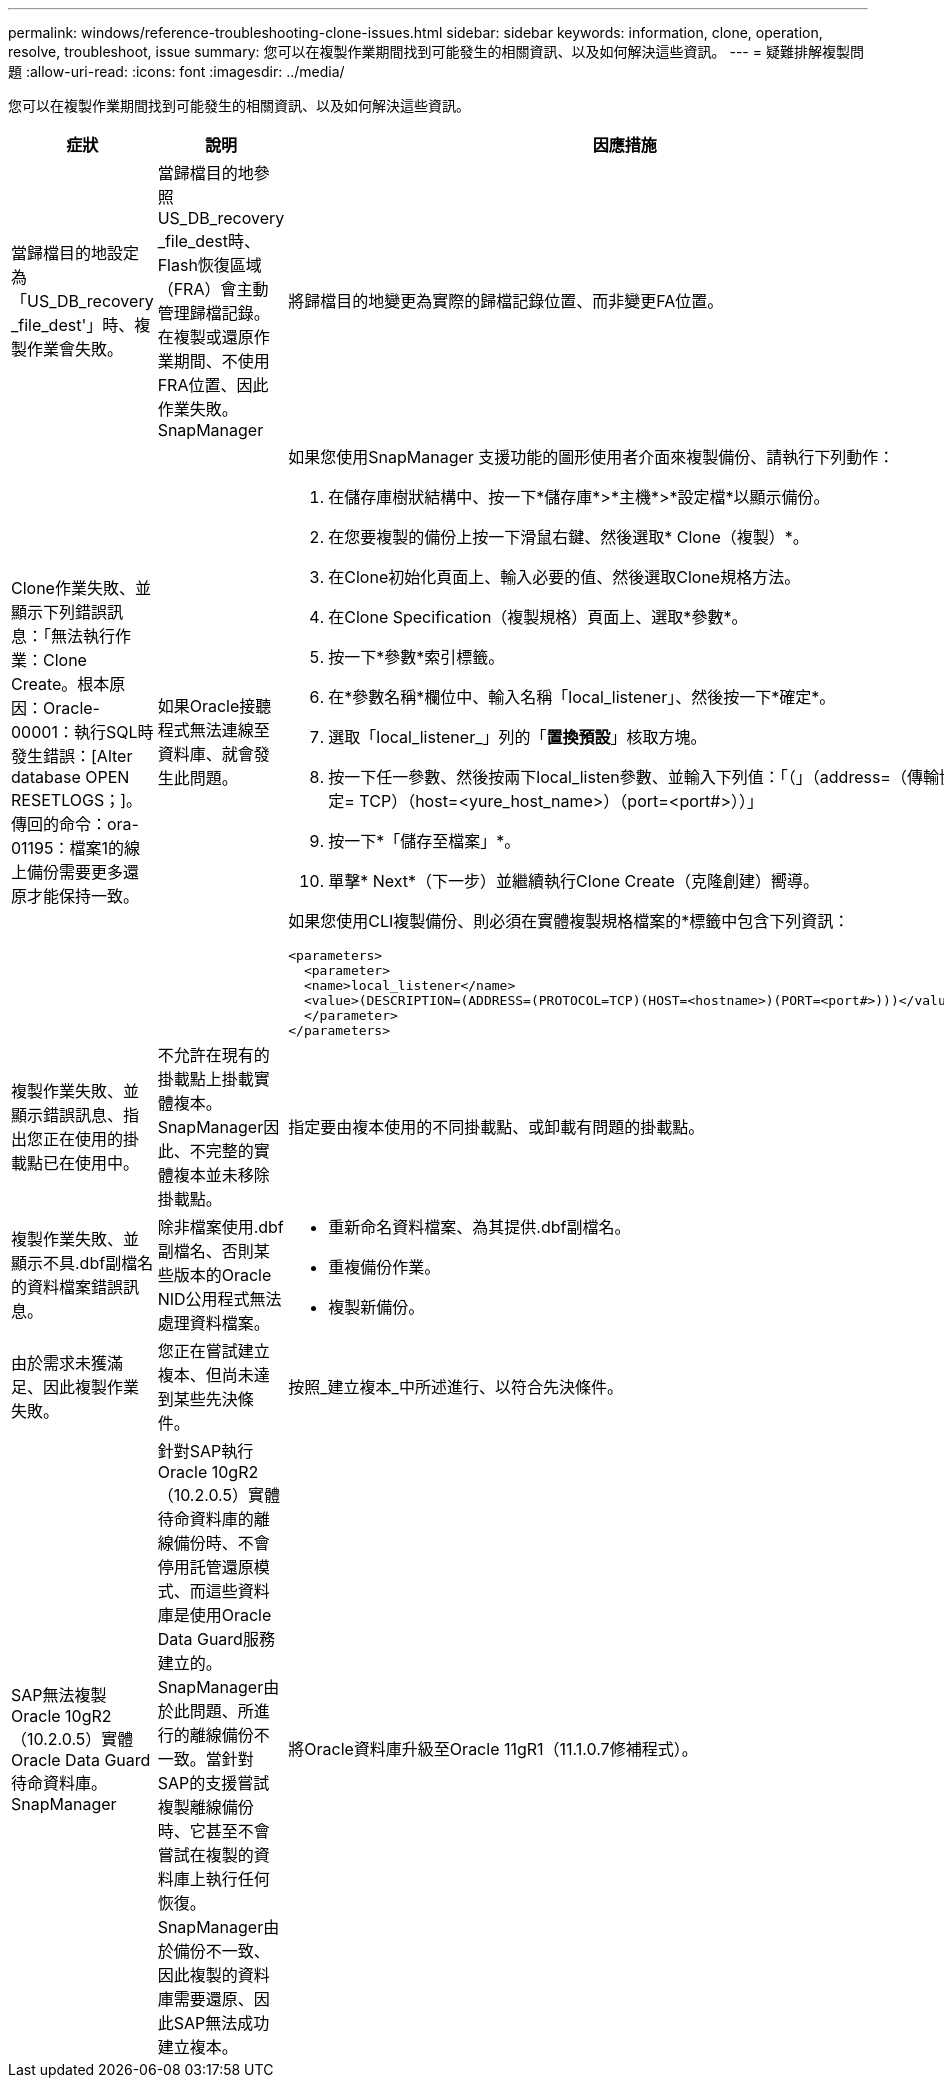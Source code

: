 ---
permalink: windows/reference-troubleshooting-clone-issues.html 
sidebar: sidebar 
keywords: information, clone, operation, resolve, troubleshoot, issue 
summary: 您可以在複製作業期間找到可能發生的相關資訊、以及如何解決這些資訊。 
---
= 疑難排解複製問題
:allow-uri-read: 
:icons: font
:imagesdir: ../media/


[role="lead"]
您可以在複製作業期間找到可能發生的相關資訊、以及如何解決這些資訊。

|===
| 症狀 | 說明 | 因應措施 


 a| 
當歸檔目的地設定為「US_DB_recovery _file_dest'」時、複製作業會失敗。
 a| 
當歸檔目的地參照US_DB_recovery _file_dest時、Flash恢復區域（FRA）會主動管理歸檔記錄。在複製或還原作業期間、不使用FRA位置、因此作業失敗。SnapManager
 a| 
將歸檔目的地變更為實際的歸檔記錄位置、而非變更FA位置。



 a| 
Clone作業失敗、並顯示下列錯誤訊息：「無法執行作業：Clone Create。根本原因：Oracle-00001：執行SQL時發生錯誤：[Alter database OPEN RESETLOGS；]。傳回的命令：ora-01195：檔案1的線上備份需要更多還原才能保持一致。
 a| 
如果Oracle接聽程式無法連線至資料庫、就會發生此問題。
 a| 
如果您使用SnapManager 支援功能的圖形使用者介面來複製備份、請執行下列動作：

. 在儲存庫樹狀結構中、按一下*儲存庫*>*主機*>*設定檔*以顯示備份。
. 在您要複製的備份上按一下滑鼠右鍵、然後選取* Clone（複製）*。
. 在Clone初始化頁面上、輸入必要的值、然後選取Clone規格方法。
. 在Clone Specification（複製規格）頁面上、選取*參數*。
. 按一下*參數*索引標籤。
. 在*參數名稱*欄位中、輸入名稱「local_listener」、然後按一下*確定*。
. 選取「local_listener_」列的「*置換預設*」核取方塊。
. 按一下任一參數、然後按兩下local_listen參數、並輸入下列值：「（」（address=（傳輸協定= TCP）（host=<yure_host_name>）（port=<port#>））」
. 按一下*「儲存至檔案」*。
. 單擊* Next*（下一步）並繼續執行Clone Create（克隆創建）嚮導。


如果您使用CLI複製備份、則必須在實體複製規格檔案的*標籤中包含下列資訊：

[listing]
----

<parameters>
  <parameter>
  <name>local_listener</name>
  <value>(DESCRIPTION=(ADDRESS=(PROTOCOL=TCP)(HOST=<hostname>)(PORT=<port#>)))</value>
  </parameter>
</parameters>
----


 a| 
複製作業失敗、並顯示錯誤訊息、指出您正在使用的掛載點已在使用中。
 a| 
不允許在現有的掛載點上掛載實體複本。SnapManager因此、不完整的實體複本並未移除掛載點。
 a| 
指定要由複本使用的不同掛載點、或卸載有問題的掛載點。



 a| 
複製作業失敗、並顯示不具.dbf副檔名的資料檔案錯誤訊息。
 a| 
除非檔案使用.dbf副檔名、否則某些版本的Oracle NID公用程式無法處理資料檔案。
 a| 
* 重新命名資料檔案、為其提供.dbf副檔名。
* 重複備份作業。
* 複製新備份。




 a| 
由於需求未獲滿足、因此複製作業失敗。
 a| 
您正在嘗試建立複本、但尚未達到某些先決條件。
 a| 
按照_建立複本_中所述進行、以符合先決條件。



 a| 
SAP無法複製Oracle 10gR2（10.2.0.5）實體Oracle Data Guard待命資料庫。SnapManager
 a| 
針對SAP執行Oracle 10gR2（10.2.0.5）實體待命資料庫的離線備份時、不會停用託管還原模式、而這些資料庫是使用Oracle Data Guard服務建立的。SnapManager由於此問題、所進行的離線備份不一致。當針對SAP的支援嘗試複製離線備份時、它甚至不會嘗試在複製的資料庫上執行任何恢復。SnapManager由於備份不一致、因此複製的資料庫需要還原、因此SAP無法成功建立複本。
 a| 
將Oracle資料庫升級至Oracle 11gR1（11.1.0.7修補程式）。

|===